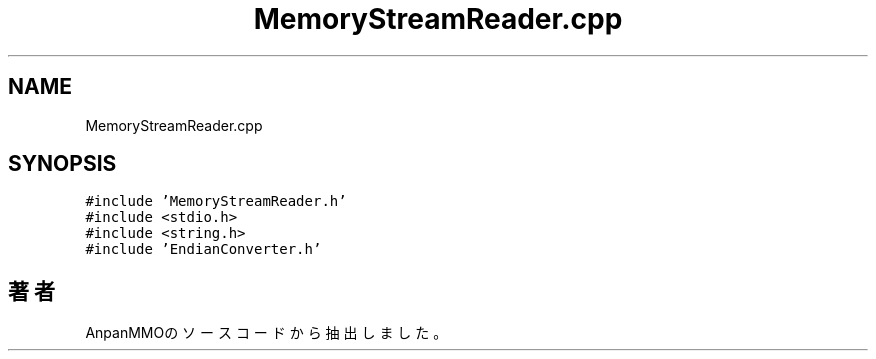 .TH "MemoryStreamReader.cpp" 3 "2018年12月21日(金)" "AnpanMMO" \" -*- nroff -*-
.ad l
.nh
.SH NAME
MemoryStreamReader.cpp
.SH SYNOPSIS
.br
.PP
\fC#include 'MemoryStreamReader\&.h'\fP
.br
\fC#include <stdio\&.h>\fP
.br
\fC#include <string\&.h>\fP
.br
\fC#include 'EndianConverter\&.h'\fP
.br

.SH "著者"
.PP 
 AnpanMMOのソースコードから抽出しました。
